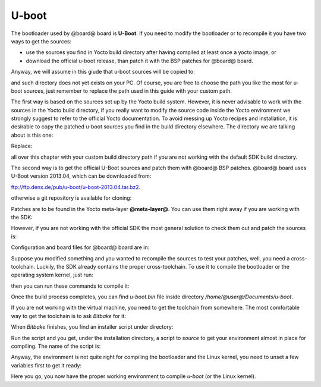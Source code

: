 U-boot
======

The bootloader used by @board@ board is **U-Boot**. If you need to modify the bootloader or
to recompile it you have two ways to get the sources:

* use the sources you find in Yocto build directory after having compiled at least once a yocto image, or
* download the official u-boot release, than patch it with the BSP patches for @board@ board.

Anyway, we will assume in this giude that u-boot sources will be copied to:

.. host::

 /home/@user@/Documents/u-boot

and such directory does not yet exists on your PC.
Of course, you are free to choose the path you like the most for u-boot sources, just remember
to replace the path used in this guide with your custom path.

The first way is based on the sources set up by the Yocto build system. However, it is never
advisable to work with the sources in the Yocto build directory, if you really want to modify
the source code inside the Yocto environment we strongly suggest to refer to the official Yocto
documentation. To avoid messing up Yocto recipes and installation, it is desirable to copy the
patched u-boot sources you find in the build directory elsewhere. The directory we are talking
about is this one:

.. host::

 /home/@user@/architech_sdk/architech/@board-alias@/yocto/build/tmp/work/@machine-name@-poky-linux-@eabi@/u-boot/2013.04-r0/u-boot-2013.04/

Replace:

.. host::

 /home/@user@/architech_sdk/architech/@board-alias@/yocto/build/

all over this chapter with your custom build directory path if you are not working with the default SDK 
build directory.

The second way is to get the official U-Boot sources and patch them with @board@ BSP patches.
@board@ board uses U-Boot version 2013.04, which can be downloaded from:

`ftp://ftp.denx.de/pub/u-boot/u-boot-2013.04.tar.bz2 <ftp://ftp.denx.de/pub/u-boot/u-boot-2013.04.tar.bz2>`_.

otherwise a git repository is available for cloning:

.. host::

 | cd /home/@user@/Documents
 | git clone -b v2013.04 http://git.denx.de/u-boot.git

Patches are to be found in the Yocto meta-layer **@meta-layer@**. You can use them right away if you are
working with the SDK:

.. host::

 patch -p1 -d /home/@user@/Documents/u-boot < /home/@user@/architech_sdk/architech/@board-alias@/yocto/@meta-layer@/recipes-bsp/u-boot/files/\*.patch

However, if you are not working with the official SDK the most general solution to check them out and patch
the sources is:

.. host::

 | cd /home/@user@/Documents
 | git clone -b dora https://github.com/architech-boards/@meta-layer@.git 
 | patch -p1 -d /home/@user@/Documents/u-boot < /home/@user@/Documents/@meta-layer@/recipes-bsp/u-boot/files/\*.patch

Configuration and board files for @board@ board are in:

.. host::

 | /home/@user@/Documents/u-boot/board/renesas/hachiko/*
 | /home/@user@/Documents/u-boot/include/configs/hachiko.h

Suppose you modified something and you wanted to recompile the sources to test your patches, well, you
need a cross-toolchain. Luckily, the SDK already contains the proper cross-toolchain. To use it to compile
the bootloader or the operating system kernel, just run:

.. host::

 | source /home/@user@/architech_sdk/architech/@board-alias@/toolchain/environment-nofs

then you can run these commands to compile it:

.. host::

 | cd /home/@user@/Documents/u-boot/
 | make mrproper
 | make @machine-name@
 | make

.. _install_cross_toolchain:


Once the build process completes, you can find *u-boot.bin* file inside directory */home/@user@/Documents/u-boot*.

If you are not working with the virtual machine, you need to get the toolchain from somewhere.
The most comfortable way to get the toolchain is to ask *Bitbake* for it:

.. host::

 | cd /path/to/yocto/directory
 | source poky/oe-init-build-env
 | bitbake meta-toolchain

When *Bitbake* finishes, you find an installer script under directory:

.. host::

 /path/to/yocto/directory/build/tmp/deploy/sdk/

Run the script and you get, under the installation directory, a script to *source* to get your environment
almost in place for compiling. The name of the script is:

.. host::

 environment-setup-cortexa9hf-vfp-neon-poky-linux-@eabi@

Anyway, the environment is not quite right for compiling the bootloader and the Linux kernel, you need to unset
a few variables first to get it ready:

.. host::

 unset CFLAGS CPPFLAGS CXXFLAGS LDFLAGS

Here you go, you now have the proper working environment to compile *u-boot* (or the Linux kernel).

